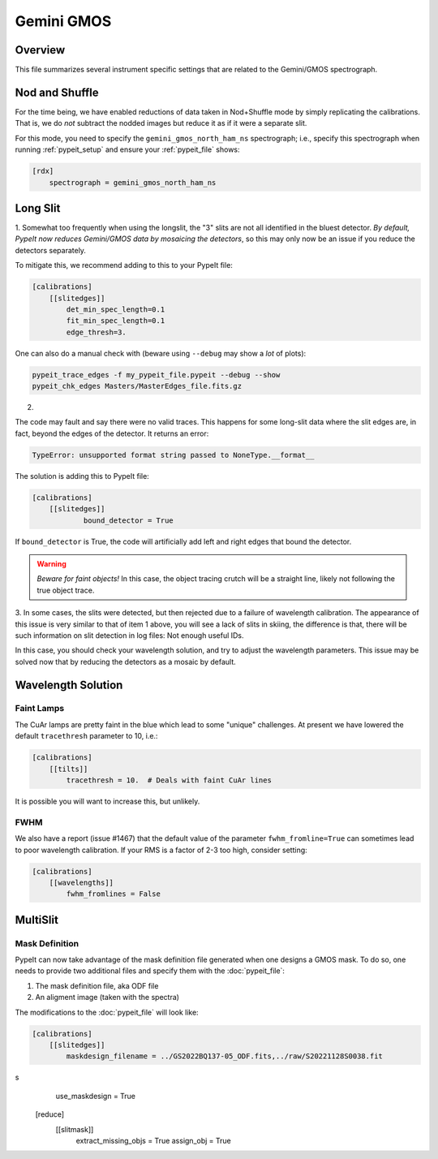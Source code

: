 ***********
Gemini GMOS
***********


Overview
========

This file summarizes several instrument specific
settings that are related to the Gemini/GMOS spectrograph.


Nod and Shuffle
===============

For the time being, we have enabled reductions of data
taken in Nod+Shuffle mode by simply replicating the calibrations.
That is, we do *not* subtract the nodded images but reduce
it as if it were a separate slit.

For this mode, you need to specify the ``gemini_gmos_north_ham_ns``
spectrograph; i.e., specify this spectrograph when running :ref:`pypeit_setup`
and ensure your :ref:`pypeit_file` shows:

.. code-block:: ini

    [rdx]
        spectrograph = gemini_gmos_north_ham_ns

Long Slit
=========

1.
Somewhat too frequently when using the longslit, the "3" slits are not all
identified in the bluest detector.  *By default, PypeIt now reduces Gemini/GMOS
data by mosaicing the detectors*, so this may only now be an issue if you reduce
the detectors separately.

To mitigate this, we recommend adding to this to your PypeIt file:

.. code-block:: ini

    [calibrations]
        [[slitedges]]
            det_min_spec_length=0.1
            fit_min_spec_length=0.1
            edge_thresh=3.

One can also do a manual check with (beware using ``--debug`` may show a *lot*
of plots):

.. code-block:: console

    pypeit_trace_edges -f my_pypeit_file.pypeit --debug --show
    pypeit_chk_edges Masters/MasterEdges_file.fits.gz

2.

The code may fault and say there were no valid traces.  This happens for some
long-slit data where the slit edges are,
in fact, beyond the edges of the detector. It returns an error:

.. code-block:: console

    TypeError: unsupported format string passed to NoneType.__format__

The solution is adding this to PypeIt file:

.. code-block:: ini

    [calibrations]
        [[slitedges]]
	        bound_detector = True

If ``bound_detector`` is True, the code will artificially add left and right edges that bound the detector.

.. warning::

    *Beware for faint objects!*  In this case, the object tracing crutch will be
    a straight line, likely not following the true object trace.

3.
In some cases, the slits were detected, but then rejected due to a failure of
wavelength calibration. The appearance of this issue is very similar to that of
item 1 above, you will see a lack of slits in skiing, the difference is that, there will be
such information on slit detection in log files: Not enough useful IDs. 

.. TODO: skiing?  see sentence above

In this case, you should check your wavelength solution, and try to adjust the
wavelength parameters. This issue may be solved now that by reducing the
detectors as a mosaic by default.

Wavelength Solution
===================

Faint Lamps
-----------

The CuAr lamps are pretty faint in the blue which lead
to some "unique" challenges.  At present we have
lowered the default ``tracethresh`` parameter to 10, i.e.:

.. code-block:: ini

    [calibrations]
        [[tilts]]
            tracethresh = 10.  # Deals with faint CuAr lines

It is possible you will want to increase this, but unlikely.

FWHM
----

We also have a report (issue #1467) that the default value of the parameter
``fwhm_fromline=True`` can sometimes lead to poor wavelength calibration.  If
your RMS is a factor of 2-3 too high, consider setting:

.. code-block:: ini

    [calibrations]
        [[wavelengths]]
            fwhm_fromlines = False


MultiSlit
=========

Mask Definition
---------------

PypeIt can now take advantage of the mask definition file
generated when one designs a GMOS mask.  To do so, one needs
to provide two additional files and specify them 
with the :doc:`pypeit_file`:

#.  The mask definition file, aka ODF file
#.  An aligment image (taken with the spectra)

The modifications to the :doc:`pypeit_file` will look like:

.. code-block:: ini

    [calibrations]
        [[slitedges]]
            maskdesign_filename = ../GS2022BQ137-05_ODF.fits,../raw/S20221128S0038.fit
s
            use_maskdesign = True
    [reduce]
        [[slitmask]]
            extract_missing_objs = True
            assign_obj = True


